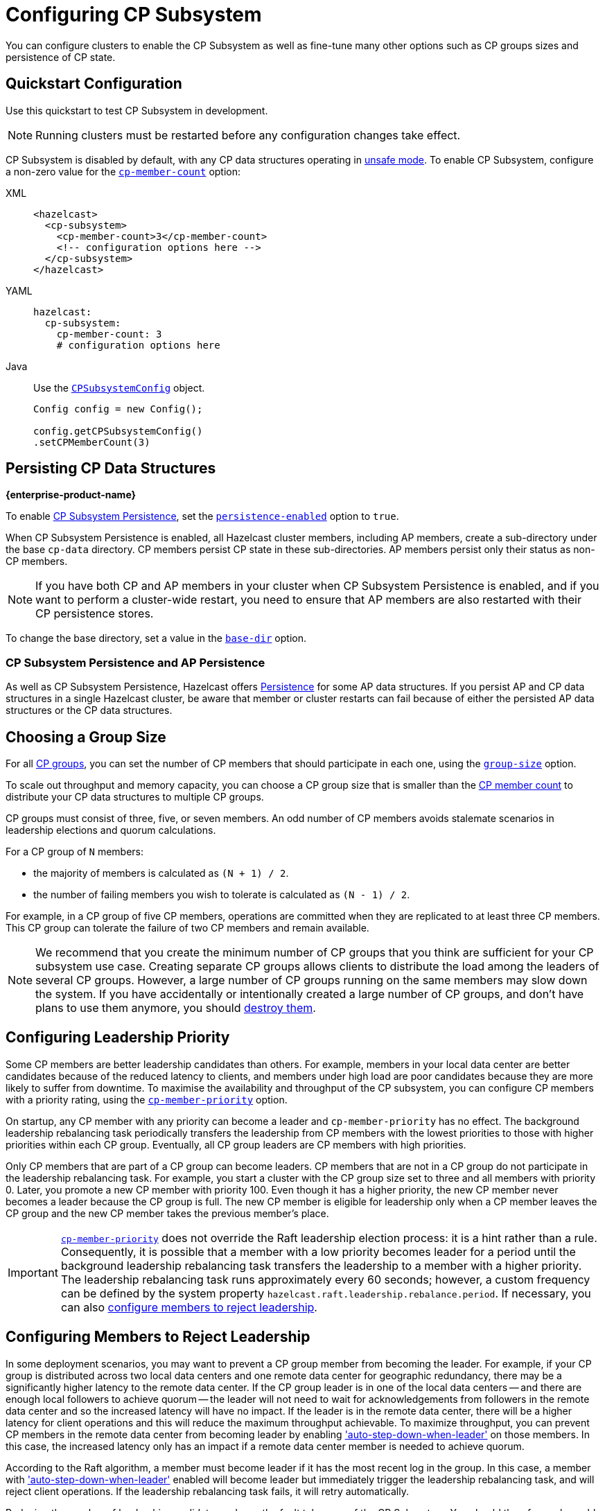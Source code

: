 = Configuring CP Subsystem
:description: You can configure clusters to enable the CP Subsystem as well as fine-tune many other options such as CP groups sizes and persistence of CP state.
:page-aliases: persistence.adoc
:page-enterprise: true

{description}

== Quickstart Configuration

Use this quickstart to test CP Subsystem in development.

NOTE: Running clusters must be restarted before any configuration changes take effect.

CP Subsystem is disabled by default, with any CP data structures operating in xref:cp-subsystem:cp-subsystem.adoc#unsafe-mode[unsafe mode]. To enable CP Subsystem, configure a non-zero value for the <<cp-member-count, `cp-member-count`>> option:

[[cp-member-count]]
[tabs] 
==== 
XML:: 
+ 
--
[source,xml]
----
<hazelcast>
  <cp-subsystem>
    <cp-member-count>3</cp-member-count>
    <!-- configuration options here -->
  </cp-subsystem>
</hazelcast>
----
--
YAML:: 
+ 
--
[source,yaml]
----
hazelcast:
  cp-subsystem:
    cp-member-count: 3
    # configuration options here

----
--
Java:: 
+ 
--
Use the link:https://javadoc.io/doc/com.hazelcast/hazelcast/{full-version}/com/hazelcast/config/cp/CPSubsystemConfig.html[`CPSubsystemConfig`] object.

[source,java]
----
Config config = new Config();

config.getCPSubsystemConfig()
.setCPMemberCount(3)
----
--
====

[[persistence]]
== Persisting CP Data Structures
[.enterprise]*{enterprise-product-name}*

To enable xref:cp-subsystem:cp-subsystem.adoc#persistence[CP Subsystem Persistence], set the <<persistence-enabled, `persistence-enabled`>> option to `true`.

When CP Subsystem Persistence is enabled, all Hazelcast cluster members, including AP members, create
a sub-directory under the base `cp-data` directory. CP members persist CP state in these sub-directories. AP members persist only
their status as non-CP members.

NOTE: If you have both CP and AP members in
your cluster when CP Subsystem Persistence is enabled, and if you want to
perform a cluster-wide restart, you need to ensure that AP members are also
restarted with their CP persistence stores.

To change the base directory, set a value in the <<base-dir, `base-dir`>> option.

[[ap-cp]]
=== CP Subsystem Persistence and AP Persistence

As well as CP Subsystem Persistence, Hazelcast offers xref:storage:persistence.adoc[Persistence] for some AP data structures. If you persist AP and CP data structures in a single
Hazelcast cluster, be aware that member or cluster restarts can fail because of either the persisted AP data structures or the CP data structures.

== Choosing a Group Size

For all xref:cp-subsystem.adoc#cp-groups[CP groups], you can set the number of CP members
that should participate in each one, using the <<group-size, `group-size`>> option.

To scale out throughput and memory capacity, you can choose a CP group size that is
smaller than the <<cp-member-count, CP member count>> to distribute your CP data structures to multiple CP groups.

CP groups must consist of three, five, or seven members. An odd number of CP members avoids stalemate scenarios in leadership elections and quorum calculations.

For a CP group of `N` members:

* the majority of members is calculated as `(N + 1) / 2`.
* the number of failing members you wish to tolerate is calculated as `(N - 1) / 2`.

For example, in a CP group of five CP members, operations are committed when they are
replicated to at least three CP members. This CP group can tolerate the failure of two CP
members and remain available.

[NOTE]
====
We recommend that you create the minimum number of CP groups that you think are sufficient for your CP subsystem use case.
Creating separate CP groups allows clients to distribute the load among the leaders of several CP groups.
However, a large number of CP groups running on the same members may slow down the system.
If you have accidentally or intentionally created a large number of CP groups, and don't have plans to use them anymore,
you should xref:cp-subsystem:management.adoc#destroying-a-cp-group-by-force[destroy them].
====

[[configuring-leadership-priority]]
== Configuring Leadership Priority

Some CP members are better leadership candidates than others. For example, members in your local data center are better candidates because of the reduced latency to clients, and members under high load are poor candidates because they are more likely to suffer from downtime. To maximise the availability and throughput of the CP subsystem, you can configure CP members with a priority rating, using the <<cp-member-priority, `cp-member-priority`>> option.

On startup, any CP member with any priority can become a leader and `cp-member-priority` has no effect. The background leadership rebalancing task periodically transfers the leadership from CP members with the lowest priorities to those with higher priorities within each CP group. Eventually, all CP group leaders are CP members with high priorities.

Only CP members that are part of a CP group can become leaders. CP members that are not in a CP group do not participate in the leadership rebalancing task. For example, you start a cluster with the CP group size set to three and all members with priority 0. Later, you promote a new CP member with priority 100. Even though it has a higher priority, the new CP member never becomes a leader because the CP group is full. The new CP member is eligible for leadership only when a CP member leaves the CP group and the new CP member takes the previous member's place.

IMPORTANT: <<cp-member-priority, `cp-member-priority`>> does not override the Raft leadership election process: it is a hint rather than a rule. Consequently, it is possible that a member with a low priority becomes leader for a period until the background leadership rebalancing task transfers the leadership to a member with a higher priority. The leadership rebalancing task runs approximately every 60 seconds; however, a custom frequency can be defined by the system property `hazelcast.raft.leadership.rebalance.period`. If necessary, you can also <<autostepdown, configure members to reject leadership>>.

[[autostepdown]]
== Configuring Members to Reject Leadership

In some deployment scenarios, you may want to prevent a CP group member from becoming the leader. For example, if your CP group is distributed across two local data centers and one remote data center for geographic redundancy, there may be a significantly higher latency to the remote data center. If the CP group leader is in one of the local data centers -- and there are enough local followers to achieve quorum -- the leader will not need to wait for acknowledgements from followers in the remote data center and so the increased latency will have no impact. If the leader is in the remote data center, there will be a higher latency for client operations and this will reduce the maximum throughput achievable. To maximize throughput, you can prevent CP members in the remote data center from becoming leader by enabling <<auto-step-down-when-leader, 'auto-step-down-when-leader'>> on those members. In this case, the increased latency only has an impact if a remote data center member is needed to achieve quorum.

According to the Raft algorithm, a member must become leader if it has the most recent log in the group. In this case, a member with <<auto-step-down-when-leader, 'auto-step-down-when-leader'>> enabled will become leader but immediately trigger the leadership rebalancing task, and will reject client operations. If the leadership rebalancing task fails, it will retry automatically.

Reducing the number of leadership candidates reduces the fault tolerance of the CP Subsystem. You should therefore only enable this feature if it is necessary to achieve your throughput requirements, and you should enable it on as few members as possible. This feature does not apply to the `METADATA` group, which is not sensitive to latency.

[[sessions]]
== Configuring CP Sessions

xref:cp-subsystem:cp-subsystem.adoc#sessions[Sessions] offer a trade-off between liveliness and safety. If you set a
small value for the <<session-time-to-live-seconds,`session-time-to-live-seconds`>> option, a
session owner could be considered crashed very quickly and its resources can be
released prematurely. On the other hand, if you set a large value, a session
could be kept alive for an unnecessarily long duration even if its owner
actually crashes. However, it is a safer approach to not use a small session
`session-time-to-live-seconds` duration. If a session owner is known to be crashed, its session could be closed manually.

[[fencedlock-configuration]]
== Configuring Fenced Locks

By default, fenced locks are reentrant. When a caller acquires the lock, it can
acquire the lock reentrantly as many times as it wants in a linearizable manner.

You can configure the reentrancy behavior in the <<lock-acquire-limit,`lock-acquire-limit`>> option. For example,
reentrancy can be disabled by setting this option to `1`, making the lock a non-reentrant mutex. You can also set a custom reentrancy limit. When the reentrancy limit is already reached, the fenced lock does not block a lock call. Instead, it fails
with `LockAcquireLimitReachedException` or a specified return value.

== Configuring Semaphores

By default, a caller must
acquire permits before releasing them and it cannot release a permit
that it has not acquired. This means that you can acquire a permit
from one thread and release it from another thread, using the same
caller, but not different callers. In this mode,
acquired permits are automatically released upon failure of the caller.

To enable a permit to be released without acquiring it first, enable JDK compatibility by setting the <<jdk-compatibility,`jdk-compatibility`>> option to `true`. Because
acquired permits are not bound to threads.

WARNING: When `jdk-compatibility` is set to `true`, Hazelcast does not
auto-cleanup acquired permits upon caller failures. If a permit holder fails, its permits must be released manually.

[[remove]]
== Removing Missing CP Members Automatically

If CP Subsystem Persistence is disabled, CP members lose their state after shutting down and so cannot rejoin the CP Subsystem. You can configure CP members to be automatically removed from the CP Subsystem after they shut down as well as how long to wait after they shut down before removing them.

By default, missing CP members are automatically removed
from the CP Subsystem after 4 hours and replaced with other
available CP members in all its CP groups. You can configure this time, using the <<missing-cp-member-auto-removal-seconds,`missing-cp-member-auto-removal-seconds`>> option.

If a missing CP member rejoins the cluster after it is automatically removed from the
CP Subsystem, that CP member must be terminated manually.

If no CP members are available to replace a missing CP member, the group size of any groups that it was in is reduced and the majority values are recalculated.

NOTE: When CP Subsystem Persistence is enabled, CP members are not automatically removed from the CP
Subsystem. These CP members can restore their CP state from disk and rejoin their CP groups. It is your responsibility to xref:management.adoc#removing-a-cp-member[remove CP members] if they do not restart.

[[IndeterminateOperationStateException]]
== Handling Indeterminate Operation State

When you invoke an API method on a CP data structure, the method
replicates an internal operation to the corresponding CP group. After the CP leader commits this
operation to the majority of the CP group, it
sends a response to the public API call. If a failure causes loss of the response, then the caller cannot determine if the operation is committed on the CP group or not.

You can handle loss of the response in two ways:

- To allow CP leaders to replicate the operation to the CP group multiple times, set the <<fail-on-indeterminate-operation-state,`fail-on-indeterminate-operation-state`>> option to `false` (default).
- To send an `IndeterminateOperationStateException` back to the caller, set the `fail-on-indeterminate-operation-state` option to `true`.

== Global Configuration Options

Use these options to configure the CP Subsystem.

.CP Subsystem configuration options
[cols="1a,1a,1m,2a",options="header"]
|===
|Option|Description|Default|Example

|[[cp-member-count]]`cp-member-count`
|Number of CP members to initialize the CP Subsystem. If set, must be greater than or equal to <<group-size, `group-size`>>.

|`0` (disabled, running in xref:cp-subsystem:cp-subsystem.adoc#unsafe-mode[unsafe mode])
|

[tabs] 
==== 
XML:: 
+ 
--
[source,xml]
----
<hazelcast>
  <cp-subsystem>
    <cp-member-count>7</cp-member-count>
  </cp-subsystem>
</hazelcast>
----
--
YAML:: 
+ 
--
[source,yaml]
----
hazelcast:
  cp-subsystem:
    cp-member-count: 7
----
--
Java:: 
+ 
--
[source,java]
----
Config config = new Config();

config.getCPSubsystemConfig()
.setCPMemberCount(7)
----
--
====

|[[group-size]]`group-size`
|Number of CP members to participate in each CP group. If set, this value must conform to the following rules:
- Must be `3`, '5' or `7`.
- Must be smaller than or equal to <<cp-member-count, `cp-member-count`>>.
|Same as <<cp-member-count, `cp-member-count`>>
|
[tabs] 
==== 
XML:: 
+ 
--
[source,xml]
----
<hazelcast>
  <cp-subsystem>
    <group-size>7</group-size>
  </cp-subsystem>
</hazelcast>
----
--
YAML:: 
+ 
--
[source,yaml]
----
hazelcast:
  cp-subsystem:
    group-size: 7
----
--
Java:: 
+ 
--
[source,java]
----
Config config = new Config();

config.getCPSubsystemConfig()
.setGroupSize(7)
----
--
====

|[[session-time-to-live-seconds]]`session-time-to-live-seconds`
|Duration for a <<sessions, CP session>> to be kept alive
after the last received heartbeat. A CP session is closed if no session
heartbeat is received during this duration.

Must be greater than `session-heartbeat-interval-seconds`, and smaller than or
equal to `missing-cp-member-auto-removal-seconds`.

|60
|
[tabs] 
==== 
XML:: 
+ 
--
[source,xml]
----
<hazelcast>
  <cp-subsystem>
    <session-time-to-live-seconds>300</session-time-to-live-seconds>
  </cp-subsystem>
</hazelcast>
----
--
YAML:: 
+ 
--
[source,yaml]
----
hazelcast:
  cp-subsystem:
    session-time-to-live-seconds: 300
----
--
Java:: 
+ 
--
[source,java]
----
Config config = new Config();

config.getCPSubsystemConfig()
.setSessionTimeToLiveSeconds(300)
----
--
====

|[[session-heartbeat-interval-seconds]]`session-heartbeat-interval-seconds`
|Interval in seconds for the periodically committed
xref:cp-subsystem:cp-subsystem.adoc#sessions[CP session heartbeats].

Must be smaller than `session-time-to-live-seconds`.

|5
|
[tabs] 
==== 
XML:: 
+ 
--
[source,xml]
----
<hazelcast>
  <cp-subsystem>
    <session-heartbeat-interval-seconds>5</session-heartbeat-interval-seconds>
  </cp-subsystem>
</hazelcast>
----
--
YAML:: 
+ 
--
[source,yaml]
----
hazelcast:
  cp-subsystem:
    session-heartbeat-interval-seconds: 5
----
--
Java:: 
+ 
--
[source,java]
----
Config config = new Config();

config.getCPSubsystemConfig()
.setSessionHeartbeatIntervalSeconds(5)
----
--
====

|[[missing-cp-member-auto-removal-seconds]]`missing-cp-member-auto-removal-seconds`
|Duration in seconds to wait before
automatically removing a missing CP member from the CP Subsystem.

Must be greater than or equal to <<session-time-to-live-seconds,`session-time-to-live-seconds`>>.

A value of `0` means the time is unlimited, so CP members are never automatically removed.

NOTE: This option does not apply when CP Subsystem Persistence is enabled. See <<remove, Removing Missing CP Members Automatically>>.

|`14400` seconds (4 hours)
|
[tabs] 
==== 
XML:: 
+ 
--
[source,xml]
----
<hazelcast>
  <cp-subsystem>
    <missing-cp-member-auto-removal-seconds>14400
    </missing-cp-member-auto-removal-seconds>
  </cp-subsystem>
</hazelcast>
----
--
YAML:: 
+ 
--
[source,yaml]
----
hazelcast:
  cp-subsystem:
    missing-cp-member-auto-removal-seconds: 14400
----
--
Java:: 
+ 
--
[source,java]
----
Config config = new Config();

config.getCPSubsystemConfig()
.setMissingCpMemberAutoRemovalSeconds(14400)
----
--
====

|[[fail-on-indeterminate-operation-state]]`fail-on-indeterminate-operation-state`
|Whether CP Subsystem operations use
at-least-once and at-most-once execution guarantees. By default, operations use an at-least-once
execution guarantee. If set to `true`, operations use an at-most-once execution
guarantee. See <<IndeterminateOperationStateException, Handling Indeterminate Operation State>>

|false
|
[tabs] 
==== 
XML:: 
+ 
--
[source,xml]
----
<hazelcast>
  <cp-subsystem>
    <fail-on-indeterminate-operation-state>false
    </fail-on-indeterminate-operation-state>
  </cp-subsystem>
</hazelcast>
----
--
YAML:: 
+ 
--
[source,yaml]
----
hazelcast:
  cp-subsystem:
    fail-on-indeterminate-operation-state: false
----
--
Java:: 
+ 
--
[source,java]
----
Config config = new Config();

config.getCPSubsystemConfig()
.setFailOnIndeterminateOperationState(false)
----
--
====

|[[persistence-enabled]]`persistence-enabled` [.enterprise]*{enterprise-product-name}*
|Whether <<persistence, CP Subsystem Persistence>> is globally
enabled for CP groups created in the CP Subsystem. If enabled, CP members persist
their local CP data to stable storage and can recover from crashes.

|false
|[tabs] 
==== 
XML:: 
+ 
--
[source,xml]
----
<hazelcast>
  <cp-subsystem>
    <persistence-enabled>false
    </persistence-enabled>
  </cp-subsystem>
</hazelcast>
----
--
YAML:: 
+ 
--
[source,yaml]
----
hazelcast:
  cp-subsystem:
    persistence-enabled: false
----
--
Java:: 
+ 
--
[source,java]
----
Config config = new Config();

config.getCPSubsystemConfig()
.setPersistenceEnabled(false)
----
--
====

|[[base-dir]]`base-dir`
|Parent directory where persisted CP data is stored. This directory is created
automatically if it does not exist.

This directory is shared among multiple CP members safely. This is
especially useful for cloud environments where CP members generally use
a shared filesystem.

|cp-data
|
[tabs] 
==== 
XML:: 
+ 
--
[source,xml]
----
<hazelcast>
  <cp-subsystem>
    <base-dir>cp-data
    </base-dir>
  </cp-subsystem>
</hazelcast>
----
--
YAML:: 
+ 
--
[source,yaml]
----
hazelcast:
  cp-subsystem:
    base-dir: cp-data
----
--
Java:: 
+ 
--
[source,java]
----
Config config = new Config();

config.getCPSubsystemConfig()
.setBaseDir("/cp-data")
----
--
====

|[[data-load-timeout-seconds]]`data-load-timeout-seconds`
|Timeout duration in seconds for CP members to restore their
persisted data from disk. A CP member fails its startup if it cannot complete its CP data
restore process in the configured duration.

|120
|
[tabs] 
==== 
XML:: 
+ 
--
[source,xml]
----
<hazelcast>
  <cp-subsystem>
    <data-load-timeout-seconds>120
    </data-load-timeout-seconds>
  </cp-subsystem>
</hazelcast>
----
--
YAML:: 
+ 
--
[source,yaml]
----
hazelcast:
  cp-subsystem:
    data-load-timeout-seconds: 120
----
--
Java:: 
+ 
--
[source,java]
----
Config config = new Config();

config.getCPSubsystemConfig()
.setDataLoadTimeoutSeconds(120)
----
--
====

|===

[[fenced-lock-config]]
== Fenced Lock Options

Use the following options to configure fenced locks:

[tabs] 
==== 
XML:: 
+ 
--
[source,xml]
----
<hazelcast>
  <cp-subsystem>
    <locks>
      <fenced-lock>
        <!-- insert configuration options here -->
      </fenced-lock>
    </locks>
  </cp-subsystem>
</hazelcast>
----
--
YAML:: 
+ 
--
[source,yaml]
----
hazelcast:
  cp-subsystem:
    locks:
      # insert configuration options here
----
--
Java:: 
+ 
--
Add configuration options to the link:https://javadoc.io/doc/com.hazelcast/hazelcast/{full-version}/com/hazelcast/config/cp/FencedLockConfig.html[`FencedLockConfig` object].

[source,java]
----
Config config = new Config();

FencedLockConfig lockConfig = new FencedLockConfig(/*options*/);

config.getCPSubsystemConfig().addLockConfig(lockConfig);
----
--
====

[cols="1a,1a,1m,2a",options="header"]
|===
|Option|Description|Default|Example

|[[name]]`name`
|The name of the fenced lock to configure.

|' ' (empty)
|

[tabs] 
==== 
XML:: 
+ 
--
[source,xml]
----
<hazelcast>
  <cp-subsystem>
    <locks>
      <fenced-lock>
        <name>lock1</name>
      </fenced-lock>
    </locks>
  </cp-subsystem>
</hazelcast>
----
--
YAML:: 
+ 
--
[source,yaml]
----
hazelcast:
  cp-subsystem:
    locks:
      lock1:
----
--
Java:: 
+ 
--
[source,java]
----
Config config = new Config();

FencedLockConfig lockConfig = new FencedLockConfig(lock1, /*acquire limit*/);

config.getCPSubsystemConfig().addLockConfig(lockConfig);
----
--
====

|[[lock-acquire-limit]]`lock-acquire-limit`
|Maximum number of reentrant lock acquisitions. Once a caller acquires the lock this many times, it will not be able to acquire the lock again, until it makes at least one `unlock()` call. If lock-acquire-limit is set to `1`, then the lock becomes non-reentrant.
|`0` (no limit)
|
[tabs] 
==== 
XML:: 
+ 
--
[source,xml]
----
<hazelcast>
  <cp-subsystem>
    <locks>
      <fenced-lock>
        <name>lock1</name>
        <acquire-limit>1</acquire-limit>
      </fenced-lock>
    </locks>
  </cp-subsystem>
</hazelcast>
----
--
YAML:: 
+ 
--
[source,yaml]
----
hazelcast:
  cp-subsystem:
    locks:
      lock1:
        lock-acquire-limit: 1

----
--
Java:: 
+ 
--
[source,java]
----
Config config = new Config();

FencedLockConfig lockConfig = new FencedLockConfig(lock1, 1);

config.getCPSubsystemConfig().addLockConfig(lockConfig);
----
--
====
|===

[[semaphore-config]]
== Semaphore Options

Use the following options to configure semaphores:

[tabs] 
==== 
XML:: 
+ 
--
[source,xml]
----
<hazelcast>
  <cp-subsystem>
    < semaphores >
      <semaphore>
        <!-- insert configuration options here -->
      </semaphore >
    </semaphores >
  </cp-subsystem>
</hazelcast>
----
--
YAML:: 
+ 
--
[source,yaml]
----
hazelcast:
  cp-subsystem:
    semaphores:
      # insert configuration options here
----
--
Java:: 
+ 
--
Add configuration options to the link:https://javadoc.io/doc/com.hazelcast/hazelcast/{full-version}/com/hazelcast/config/cp/SemaphoreConfig.html[`SemaphoreConfig` object].

[source,java]
----
Config config = new Config();

SemaphoreConfig semaphoreConfig = new SemaphoreConfig(/*insert configuration options here*/);

config.getCPSubsystemConfig().addSemaphoreConfig(semaphoreConfig);
----
--
====

[cols="1a,1a,1m,2a",options="header"]
|===
|Option|Description|Default|Example


|[[semaphore-name]]`name`
|Name of the semaphore.
|' ' (empty)

|
[tabs] 
==== 
XML:: 
+ 
--
[source,xml]
----
<hazelcast>
  <cp-subsystem>
    <semaphores>
      <semaphore>
          <name>sem1</name>
      </semaphore>
    </semaphores>
  </cp-subsystem>
</hazelcast>
----
--
YAML:: 
+ 
--
[source,yaml]
----
hazelcast:
  cp-subsystem:
    semaphores:
      sem1:
----
--
Java:: 
+ 
--
[source,java]
----
Config config = new Config();

SemaphoreConfig semaphoreConfig = new SemaphoreConfig("sem1");

config.getCPSubsystemConfig().addSemaphoreConfig(semaphoreConfig);
----
--
====

|[[jdk-compatible]]`jdk-compatible`
|Whether JDK compatibility is enabled. See <<semaphores, Semaphores>>.

|false

|
[tabs] 
==== 
XML:: 
+ 
--
[source,xml]
----
<hazelcast>
  <cp-subsystem>
    <semaphores>
      <semaphore>
          <name>sem1</name>
          <jdk-compatible>false</jdk-compatible>
      </semaphore>
    </semaphores>
  </cp-subsystem>
</hazelcast>
----
--
YAML:: 
+ 
--
[source,yaml]
----
hazelcast:
  cp-subsystem:
    semaphores:
      sem1:
        jdk-compatible: false
----
--
Java:: 
+ 
--
[source,java]
----
Config config = new Config();

SemaphoreConfig semaphoreConfig = new SemaphoreConfig("sem1", false);

config.getCPSubsystemConfig().addSemaphoreConfig(semaphoreConfig);
----
--
====

|[[initial-permits]]`initial-permits`
|Number of permits to initialize the semaphore. If a positive value is set, the semaphore is initialized with the given number of permits.
|0
|
[tabs] 
==== 
XML:: 
+ 
--
[source,xml]
----
<hazelcast>
  <cp-subsystem>
    <semaphores>
      <semaphore>
          <name>sem1</name>
          <initial-permits>1</initial-permits>
      </semaphore>
    </semaphores>
  </cp-subsystem>
</hazelcast>
----
--
YAML:: 
+ 
--
[source,yaml]
----
hazelcast:
  cp-subsystem:
    semaphores:
      sem1:
        initial-permits: 1
----
--
Java:: 
+ 
--
[source,java]
----
Config config = new Config();

SemaphoreConfig semaphoreConfig = new SemaphoreConfig("sem1", false, 1);

config.getCPSubsystemConfig().addSemaphoreConfig(semaphoreConfig);
----
--
====
|===

[[cpmap-config]]
== CPMap Options

Use the following options to configure `CPMap` instances:

[tabs] 
==== 
XML:: 
+ 
--
[source,xml]
----
<hazelcast>
  <cp-subsystem>
    <maps>
      <map>
        <!-- insert configuration options here -->
      </map >
    </maps >
  </cp-subsystem>
</hazelcast>
----
--
YAML:: 
+ 
--
[source,yaml]
----
hazelcast:
  cp-subsystem:
    maps:
      # insert configuration options here
----
--
Java:: 
+ 
--
Add configuration options to the link:https://javadoc.io/doc/com.hazelcast/hazelcast/{full-version}/com/hazelcast/config/cp/CPMapConfig.html[`CPMap` object].

[source,java]
----
Config config = new Config();

CPMapConfig cpMapConfig = new CPMapConfig(/*insert configuration options here*/);

config.getCPSubsystemConfig().addCPMapConfig(cpMapConfig);
----
--
====

[cols="1a,1a,1m,2a",options="header"]
|===
|Option|Description|Default|Example


|[[cpmap-name]]`name`
|Name of the CPMap.
|' ' (empty)

|
[tabs] 
==== 
XML:: 
+ 
--
[source,xml]
----
<hazelcast>
  <cp-subsystem>
    <maps>
      <map>
          <name>map1</name>
      </map>
    </maps>
  </cp-subsystem>
</hazelcast>
----
--
YAML:: 
+ 
--
[source,yaml]
----
hazelcast:
  cp-subsystem:
    maps:
      map1:
----
--
Java:: 
+ 
--
[source,java]
----
Config config = new Config();

CPMapConfig cpMapConfig = new CPMapConfig("map1");

config.getCPSubsystemConfig().addCPMapConfig(cpMapConfig);
----
--
====

|[[max-size-mb]]`max-size-mb`
|Maximum permitted size in MB for the totality of key-value data. The maximum permitted size is 2000MB.

|100

|
[tabs] 
==== 
XML:: 
+ 
--
[source,xml]
----
<hazelcast>
  <cp-subsystem>
    <maps>
      <map>
          <name>map1</name>
          <max-size-mb>50</max-size-mb>
      </map>
    </maps>
  </cp-subsystem>
</hazelcast>
----
--
YAML:: 
+ 
--
[source,yaml]
----
hazelcast:
  cp-subsystem:
    maps:
      map1:
        max-size-mb: 50
----
--
Java:: 
+ 
--
[source,java]
----
Config config = new Config();

CPMapConfig cpMapConfig = new CPMapConfig("map1", 50);

config.getCPSubsystemConfig().addCPMapConfig(cpMapConfig);
----
--
====

|===

[[raft]]
== Raft Algorithm Options

Use these options to fine-tune the Raft
consensus algorithm.

WARNING: Do not change these settings unless you know what you're doing.

[tabs] 
==== 
XML:: 
+ 
-- 
[source,xml]
----
<hazelcast>
    <cp-subsystem>
        <raft-algorithm>
          <!-- insert configuration options here -->
        </raft-algorithm>
    </cp-subsystem>
</hazelcast>
----
--

YAML::
+
--
[source,yaml]
----
hazelcast:
  cp-subsystem:
    raft-algorithm:
      # insert configuration options here
----
--

Java::
+
--
Add configuration options to the link:https://javadoc.io/doc/com.hazelcast/hazelcast/{full-version}/com/hazelcast/config/cp/RaftAlgorithmConfig.html[`RaftAlgorithmConfig` object].

[source,java]
----
Config config = new Config();

RaftAlgorithmConfig raftConfig = new RaftAlgorithmConfig();

config.getCPSubsystemConfig().setRaftAlgorithmConfig(raftConfig);
----
--
====

[cols="1a,1a,1m,2a",options="header"]
|===
|Option|Description|Default|Example

|[[leader-election-timeout-in-millis]]`leader-election-timeout-in-millis`
|Leader election timeout in milliseconds.
If a candidate cannot win the majority of the votes in time, a new election
round is initiated.
|2000
|
[tabs] 
==== 
XML:: 
+ 
-- 
[source,xml]
----
<hazelcast>
    <cp-subsystem>
        <raft-algorithm>
            <leader-election-timeout-in-millis>2000</leader-election-timeout-in-millis>
        </raft-algorithm>
    </cp-subsystem>
</hazelcast>
----
--

YAML::
+
--
[source,yaml]
----
hazelcast:
  cp-subsystem:
    raft-algorithm:
      leader-election-timeout-in-millis: 2000
----
--
Java::
+
--

[source,java]
----
Config config = new Config();

RaftAlgorithmConfig raftConfig = new RaftAlgorithmConfig().setLeaderElectionTimeoutInMillis(2000);

config.getCPSubsystemConfig().setRaftAlgorithmConfig(raftConfig);
----
--
====

|[[leader-heartbeat-period-in-millis]]`leader-heartbeat-period-in-millis`
|Duration in milliseconds for a CP group leader to send periodic heartbeat messages to its followers to indicate its liveliness. Periodic heartbeat messages are actually append entries requests and can contain log entries for the lagging followers. If too small a value is set, heartbeat messages are sent from leaders to followers too frequently and it can cause an unnecessary usage of CPU and network bandwidth.
|5000
|
[tabs] 
==== 
XML:: 
+ 
-- 
[source,xml]
----
<hazelcast>
    <cp-subsystem>
        <raft-algorithm>
            <leader-heartbeat-period-in-millis>5000</leader-heartbeat-period-in-millis>
        </raft-algorithm>
    </cp-subsystem>
</hazelcast>
----
--

YAML::
+
--
[source,yaml]
----
hazelcast:
  cp-subsystem:
    raft-algorithm:
      leader-heartbeat-period-in-millis: 5000
----
--
Java::
+
--

[source,java]
----
Config config = new Config();

RaftAlgorithmConfig raftConfig = new RaftAlgorithmConfig().setLeaderHeartbeatPeriodInMillis(5000);

config.getCPSubsystemConfig().setRaftAlgorithmConfig(raftConfig);
----
--
====

|[[max-missed-leader-heartbeat-count]]`max-missed-leader-heartbeat-count`
|Maximum number of missed CP group leader heartbeats for a follower to trigger a new leader election round. For example, if `leader-heartbeat-period-in-millis` is `1000` and this value is set to
`5`, then a follower triggers a new leader election round if five seconds pass after the last heartbeat message of the current leader. If this
duration is too small, new leader election rounds can be triggered
unnecessarily if the current leader temporarily slows down or a network congestion occurs. If it is too large, it takes longer to detect failures of leaders.
|5
|
[tabs] 
==== 
XML:: 
+ 
-- 
[source,xml]
----
<hazelcast>
    <cp-subsystem>
        <raft-algorithm>
            <max-missed-leader-heartbeat-count>5</max-missed-leader-heartbeat-count>
        </raft-algorithm>
    </cp-subsystem>
</hazelcast>
----
--

YAML::
+
--
[source,yaml]
----
hazelcast:
  cp-subsystem:
    raft-algorithm:
      max-missed-leader-heartbeat-count: 5
----
--

Java::
+
--

[source,java]
----
Config config = new Config();

RaftAlgorithmConfig raftConfig = new RaftAlgorithmConfig().setMaxMissedLeaderHeartbeatCount(5);

config.getCPSubsystemConfig().setRaftAlgorithmConfig(raftConfig);
----
--
====

|[[append-request-max-entry-count]]`append-request-max-entry-count`
|Maximum number of Raft log entries that can
be sent as a batch in a single append entries request. In Hazelcast's Raft
consensus algorithm implementation, a leader maintains a separate
replication pipeline for each follower. It sends a new batch of Raft log
entries to a follower after the follower acknowledges the last append entries
request sent by the leader.
|100
|
[tabs] 
==== 
XML:: 
+ 
-- 
[source,xml]
----
<hazelcast>
    <cp-subsystem>
        <raft-algorithm>
            <append-request-max-entry-count>100</append-request-max-entry-count>
        </raft-algorithm>
    </cp-subsystem>
</hazelcast>
----
--

YAML::
+
--
[source,yaml]
----
hazelcast:
  cp-subsystem:
    raft-algorithm:
      append-request-max-entry-count: 100
----
--
Java::
+
--

[source,java]
----
Config config = new Config();

RaftAlgorithmConfig raftConfig = new RaftAlgorithmConfig().setMaxMissedLeaderHeartbeatCount(100);

config.getCPSubsystemConfig().setRaftAlgorithmConfig(raftConfig);
----
--
====

|[[commit-index-advance-count-to-snapshot]]`commit-index-advance-count-to-snapshot`
|Number of new commits to initiate
a new snapshot after the last snapshot taken by the local CP group member. This value
must be configured wisely as it effects performance of the system in multiple
ways. If a small value is set, it means that snapshots are taken too frequently
and CP group members keep a very short Raft log. If snapshots are large and CP
Subsystem Persistence is enabled, this can create an unnecessary overhead on I/O
performance. Moreover, a leader can send too many snapshots to followers
and this can create an unnecessary overhead on network. On the other hand, if
a very large value is set, it can create a memory overhead since Raft log
entries are going to be kept in memory until the next snapshot.
|10000
|
[tabs] 
==== 
XML:: 
+ 
-- 
[source,xml]
----
<hazelcast>
    <cp-subsystem>
        <raft-algorithm>
            <commit-index-advance-count-to-snapshot>10000</commit-index-advance-count-to-snapshot>
        </raft-algorithm>
    </cp-subsystem>
</hazelcast>
----
--

YAML::
+
--
[source,yaml]
----
hazelcast:
  cp-subsystem:
    raft-algorithm:
      commit-index-advance-count-to-snapshot: 10000
----
--
Java::
+
--

[source,java]
----
Config config = new Config();

RaftAlgorithmConfig raftConfig = new RaftAlgorithmConfig().setCommitIndexAdvanceCountToSnapshot(10000);

config.getCPSubsystemConfig().setRaftAlgorithmConfig(raftConfig);
----
--
====

|[[uncommitted-entry-count-to-reject-new-appends]]`uncommitted-entry-count-to-reject-new-appends`
|Maximum number of
uncommitted log entries in the leader's Raft log before temporarily rejecting
new requests of callers. Because leaders send log entries to followers in
batches, they accumulate incoming requests in order to improve the throughput.
You can configure this field by considering your degree of concurrency in your
callers. For instance, if you have at most `1000` threads sending requests to
a CP group leader, you can set this field to `1000` so that callers do not get
retry responses unnecessarily.
|100
|
[tabs] 
==== 
XML:: 
+ 
-- 
[source,xml]
----
<hazelcast>
    <cp-subsystem>
        <raft-algorithm>
            <uncommitted-entry-count-to-reject-new-appends>200</uncommitted-entry-count-to-reject-new-appends>
        </raft-algorithm>
    </cp-subsystem>
</hazelcast>
----
--

YAML::
+
--
[source,yaml]
----
hazelcast:
  cp-subsystem:
    raft-algorithm:
      uncommitted-entry-count-to-reject-new-appends: 200
----
--
Java::
+
--

[source,java]
----
Config config = new Config();

RaftAlgorithmConfig raftConfig = new RaftAlgorithmConfig().setCommitIndexAdvanceCountToSnapshot(200);

config.getCPSubsystemConfig().setRaftAlgorithmConfig(raftConfig);
----
--
====

|[[append-request-backoff-timeout-in-millis]]`append-request-backoff-timeout-in-millis`
|Timeout duration in milliseconds
to apply backoff on append entries requests. After a CP group leader sends
an append entries request to a follower, it will not send a subsequent append
entries request either until the follower responds or this timeout occurs.
Backoff durations are increased exponentially if followers remain unresponsive.
|100
|
[tabs] 
==== 
XML:: 
+ 
-- 
[source,xml]
----
<hazelcast>
    <cp-subsystem>
        <raft-algorithm>
            <append-request-backoff-timeout-in-millis>250</append-request-backoff-timeout-in-millis>
        </raft-algorithm>
    </cp-subsystem>
</hazelcast>
----
--

YAML::
+
--
[source,yaml]
----
hazelcast:
  cp-subsystem:
    raft-algorithm:
      append-request-backoff-timeout-in-millis: 250
----
--

Java::
+
--

[source,java]
----
Config config = new Config();

RaftAlgorithmConfig raftConfig = new RaftAlgorithmConfig().setAppendRequestBackoffTimeoutInMillis(250);

config.getCPSubsystemConfig().setRaftAlgorithmConfig(raftConfig);
----
--
====

|===

== Per-Member Configuration Options

Use these options to configure individual CP members.

.CP member configuration options
[cols="1a,1a,1m,2a",options="header"]
|===
|Option|Description|Default|Example


|[[cp-member-priority]]`cp-member-priority`
|The priority rating as a positive or negative integer. The leader role is eventually transferred to members with higher priorities within a CP group.

|0
|
[tabs]
====
XML::
+
--
[source,xml]
----
<hazelcast>
  <cp-subsystem>
    <cp-member-priority>0
    </cp-member-priority>
  </cp-subsystem>
</hazelcast>
----
--
YAML::
+
--
[source,yaml]
----
hazelcast:
  cp-subsystem:
    cp-member-priority: 0
----
--
Java::
+
--
[source,java]
----
Config config = new Config();

config.getCPSubsystemConfig()
.setCPMemberPriority(0)
----
--
====

|[[auto-step-down-when-leader]]`auto-step-down-when-leader`
|Whether this member should automatically step down if elected leader. If enabled, `cp-member-priority` must be set to zero or below. If set on all members in a group, the CP Subsystem will fail with an `IllegalStateException`.

|false
|
[tabs]
====
XML::
+
--
[source,xml]
----
<hazelcast>
  <cp-subsystem>
    <auto-step-down-when-leader>true
    </auto-step-down-when-leader>
  </cp-subsystem>
</hazelcast>
----
--
YAML::
+
--
[source,yaml]
----
hazelcast:
  cp-subsystem:
    auto-step-down-when-leader: true
----
--
Java::
+
--
[source,java]
----
Config config = new Config();

config.getCPSubsystemConfig()
.setautoStepDownWhenLeader(true)
----
--
====

|===
